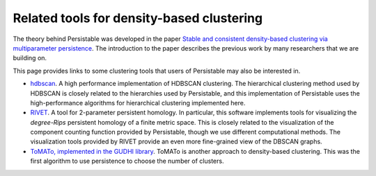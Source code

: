 .. _links:

Related tools for density-based clustering
==========================================

The theory behind Persistable was developed in the paper
`Stable and consistent density-based clustering via multiparameter persistence <https://arxiv.org/abs/2005.09048>`_. 
The introduction to the paper describes the previous work 
by many researchers that we are building on.

This page provides links to some clustering tools that 
users of Persistable may also be interested in.

* `hdbscan <https://github.com/scikit-learn-contrib/hdbscan>`_. 
  A high performance implementation of HDBSCAN clustering. The hierarchical clustering method used by HDBSCAN is closely related to the hierarchies used by Persistable, and this implementation of Persistable uses the high-performance algorithms for hierarchical clustering implemented here.
* `RIVET <https://github.com/rivetTDA/rivet>`_. 
  A tool for 2-parameter persistent homology. In particular, this software implements tools for visualizing the *degree-Rips* persistent homology of a finite metric space. This is closely related to the visualization of the component counting function provided by Persistable, though we use different computational methods. The visualization tools provided by RIVET provide an even more fine-grained view of the DBSCAN graphs.
* `ToMATo, implemented in the GUDHI library <https://gudhi.inria.fr/python/latest/clustering.html>`_. 
  ToMATo is another approach to density-based clustering. This was the first algorithm to use persistence to choose the number of clusters.
